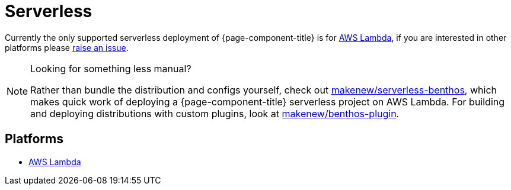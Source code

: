 = Serverless


Currently the only supported serverless deployment of {page-component-title} is for
xref:guides:serverless/lambda.adoc[AWS Lambda], if you are interested in other platforms please
https://github.com/{project-github}/issues[raise an issue^].

[NOTE]
.Looking for something less manual?
====
Rather than bundle the distribution and configs yourself,
check out https://github.com/makenew/serverless-benthos[makenew/serverless-benthos^], which makes quick work of deploying
a {page-component-title} serverless project on AWS Lambda.
For building and deploying distributions with custom plugins,
look at https://github.com/makenew/benthos-plugin[makenew/benthos-plugin^].
====

== Platforms

* xref:guides:serverless/lambda.adoc[AWS Lambda]

